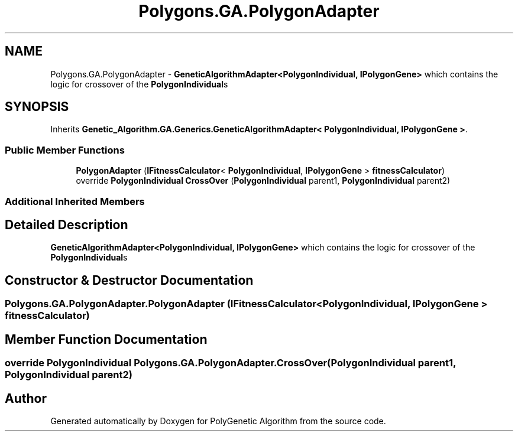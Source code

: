 .TH "Polygons.GA.PolygonAdapter" 3 "Sat Sep 16 2017" "Version 1.1.2" "PolyGenetic Algorithm" \" -*- nroff -*-
.ad l
.nh
.SH NAME
Polygons.GA.PolygonAdapter \- \fBGeneticAlgorithmAdapter<PolygonIndividual, IPolygonGene>\fP which contains the logic for crossover of the \fBPolygonIndividual\fPs  

.SH SYNOPSIS
.br
.PP
.PP
Inherits \fBGenetic_Algorithm\&.GA\&.Generics\&.GeneticAlgorithmAdapter< PolygonIndividual, IPolygonGene >\fP\&.
.SS "Public Member Functions"

.in +1c
.ti -1c
.RI "\fBPolygonAdapter\fP (\fBIFitnessCalculator\fP< \fBPolygonIndividual\fP, \fBIPolygonGene\fP > \fBfitnessCalculator\fP)"
.br
.ti -1c
.RI "override \fBPolygonIndividual\fP \fBCrossOver\fP (\fBPolygonIndividual\fP parent1, \fBPolygonIndividual\fP parent2)"
.br
.in -1c
.SS "Additional Inherited Members"
.SH "Detailed Description"
.PP 
\fBGeneticAlgorithmAdapter<PolygonIndividual, IPolygonGene>\fP which contains the logic for crossover of the \fBPolygonIndividual\fPs 


.SH "Constructor & Destructor Documentation"
.PP 
.SS "Polygons\&.GA\&.PolygonAdapter\&.PolygonAdapter (\fBIFitnessCalculator\fP< \fBPolygonIndividual\fP, \fBIPolygonGene\fP > fitnessCalculator)"

.SH "Member Function Documentation"
.PP 
.SS "override \fBPolygonIndividual\fP Polygons\&.GA\&.PolygonAdapter\&.CrossOver (\fBPolygonIndividual\fP parent1, \fBPolygonIndividual\fP parent2)"


.SH "Author"
.PP 
Generated automatically by Doxygen for PolyGenetic Algorithm from the source code\&.
